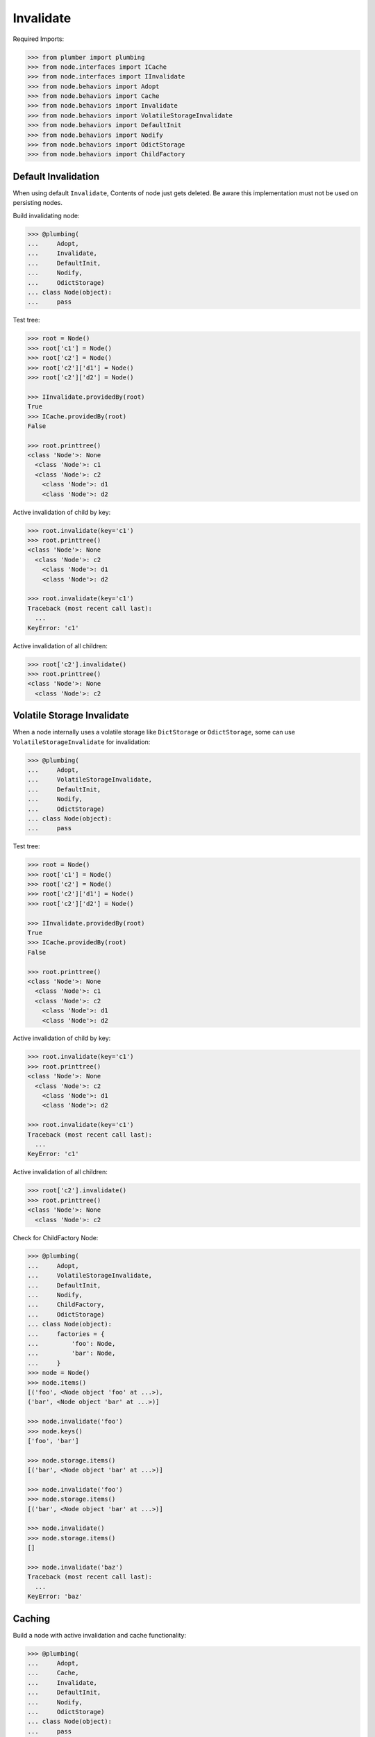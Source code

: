 Invalidate
==========

Required Imports:

.. code-block:: pycon

    >>> from plumber import plumbing
    >>> from node.interfaces import ICache
    >>> from node.interfaces import IInvalidate
    >>> from node.behaviors import Adopt
    >>> from node.behaviors import Cache
    >>> from node.behaviors import Invalidate
    >>> from node.behaviors import VolatileStorageInvalidate
    >>> from node.behaviors import DefaultInit
    >>> from node.behaviors import Nodify
    >>> from node.behaviors import OdictStorage
    >>> from node.behaviors import ChildFactory


Default Invalidation
--------------------

When using default ``Invalidate``, Contents of node just gets deleted.
Be aware this implementation must not be used on persisting nodes.

Build invalidating node:

.. code-block:: pycon

    >>> @plumbing(
    ...     Adopt,
    ...     Invalidate,
    ...     DefaultInit,
    ...     Nodify,
    ...     OdictStorage)
    ... class Node(object):
    ...     pass

Test tree:

.. code-block:: pycon

    >>> root = Node()
    >>> root['c1'] = Node()
    >>> root['c2'] = Node()
    >>> root['c2']['d1'] = Node()
    >>> root['c2']['d2'] = Node()

    >>> IInvalidate.providedBy(root)
    True
    >>> ICache.providedBy(root)
    False

    >>> root.printtree()
    <class 'Node'>: None
      <class 'Node'>: c1
      <class 'Node'>: c2
        <class 'Node'>: d1
        <class 'Node'>: d2

Active invalidation of child by key:

.. code-block:: pycon

    >>> root.invalidate(key='c1')
    >>> root.printtree()
    <class 'Node'>: None
      <class 'Node'>: c2
        <class 'Node'>: d1
        <class 'Node'>: d2

    >>> root.invalidate(key='c1')
    Traceback (most recent call last):
      ...
    KeyError: 'c1'

Active invalidation of all children:

.. code-block:: pycon

    >>> root['c2'].invalidate()
    >>> root.printtree()
    <class 'Node'>: None
      <class 'Node'>: c2


Volatile Storage Invalidate
---------------------------

When a node internally uses a volatile storage like ``DictStorage`` or
``OdictStorage``, some can use ``VolatileStorageInvalidate`` for invalidation:

.. code-block:: pycon

    >>> @plumbing(
    ...     Adopt,
    ...     VolatileStorageInvalidate,
    ...     DefaultInit,
    ...     Nodify,
    ...     OdictStorage)
    ... class Node(object):
    ...     pass

Test tree:

.. code-block:: pycon

    >>> root = Node()
    >>> root['c1'] = Node()
    >>> root['c2'] = Node()
    >>> root['c2']['d1'] = Node()
    >>> root['c2']['d2'] = Node()

    >>> IInvalidate.providedBy(root)
    True
    >>> ICache.providedBy(root)
    False

    >>> root.printtree()
    <class 'Node'>: None
      <class 'Node'>: c1
      <class 'Node'>: c2
        <class 'Node'>: d1
        <class 'Node'>: d2

Active invalidation of child by key:

.. code-block:: pycon

    >>> root.invalidate(key='c1')
    >>> root.printtree()
    <class 'Node'>: None
      <class 'Node'>: c2
        <class 'Node'>: d1
        <class 'Node'>: d2

    >>> root.invalidate(key='c1')
    Traceback (most recent call last):
      ...
    KeyError: 'c1'

Active invalidation of all children:

.. code-block:: pycon

    >>> root['c2'].invalidate()
    >>> root.printtree()
    <class 'Node'>: None
      <class 'Node'>: c2

Check for ChildFactory Node:

.. code-block:: pycon

    >>> @plumbing(
    ...     Adopt,
    ...     VolatileStorageInvalidate,
    ...     DefaultInit,
    ...     Nodify,
    ...     ChildFactory,
    ...     OdictStorage)
    ... class Node(object):
    ...     factories = {
    ...         'foo': Node,
    ...         'bar': Node,
    ...     }
    >>> node = Node()
    >>> node.items()
    [('foo', <Node object 'foo' at ...>), 
    ('bar', <Node object 'bar' at ...>)]

    >>> node.invalidate('foo')
    >>> node.keys()
    ['foo', 'bar']

    >>> node.storage.items()
    [('bar', <Node object 'bar' at ...>)]

    >>> node.invalidate('foo')
    >>> node.storage.items()
    [('bar', <Node object 'bar' at ...>)]

    >>> node.invalidate()
    >>> node.storage.items()
    []

    >>> node.invalidate('baz')
    Traceback (most recent call last):
      ...
    KeyError: 'baz'


Caching
-------

Build a node with active invalidation and cache functionality:

.. code-block:: pycon

    >>> @plumbing(
    ...     Adopt,
    ...     Cache,
    ...     Invalidate,
    ...     DefaultInit,
    ...     Nodify,
    ...     OdictStorage)
    ... class Node(object):
    ...     pass

    >>> root = Node()
    >>> root['c1'] = Node()
    >>> root['c2'] = Node()
    >>> root['c2']['d1'] = Node()
    >>> root['c2']['d2'] = Node()

    >>> IInvalidate.providedBy(root)
    True
    >>> ICache.providedBy(root)
    True

We just accessed 'c2' above, only cached value on root at the moment:

.. code-block:: pycon

    >>> root.cache
    {'c2': <Node object 'c2' at ...>}

    >>> root['c1']
    <Node object 'c1' at ...>

After accessing 'c1', it is cached as well:

.. code-block:: pycon

    >>> root.cache
    {'c2': <Node object 'c2' at ...>, 
    'c1': <Node object 'c1' at ...>}

Invalidate plumbing removes item from cache:

.. code-block:: pycon

    >>> root.invalidate(key='c1')
    >>> root.cache
    {'c2': <Node object 'c2' at ...>}

    >>> root.invalidate()
    >>> root.cache
    {}

    >>> root.printtree()
    <class 'Node'>: None

Test invalidation plumbing hook with missing cache values:

.. code-block:: pycon

    >>> root['x1'] = Node()
    >>> root['x2'] = Node()
    >>> root.printtree()
    <class 'Node'>: None
      <class 'Node'>: x1
      <class 'Node'>: x2

    >>> root.cache
    {'x2': <Node object 'x2' at ...>, 
    'x1': <Node object 'x1' at ...>}

    >>> del root.cache['x1']
    >>> del root.cache['x2']

    >>> root.invalidate(key='x1')
    >>> root.printtree()
    <class 'Node'>: None
      <class 'Node'>: x2

    >>> del root.cache['x2']
    >>> root.invalidate()
    >>> root.printtree()
    <class 'Node'>: None
